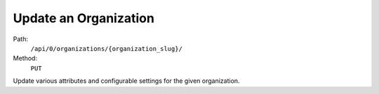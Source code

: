 .. this file is auto generated. do not edit

Update an Organization
======================

Path:
 ``/api/0/organizations/{organization_slug}/``
Method:
 ``PUT``

Update various attributes and configurable settings for the given
organization.
